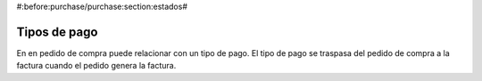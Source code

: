 #:before:purchase/purchase:section:estados#

Tipos de pago
-------------

En en pedido de compra puede relacionar con un tipo de pago. El tipo de pago
se traspasa del pedido de compra a la factura cuando el pedido genera la factura.
